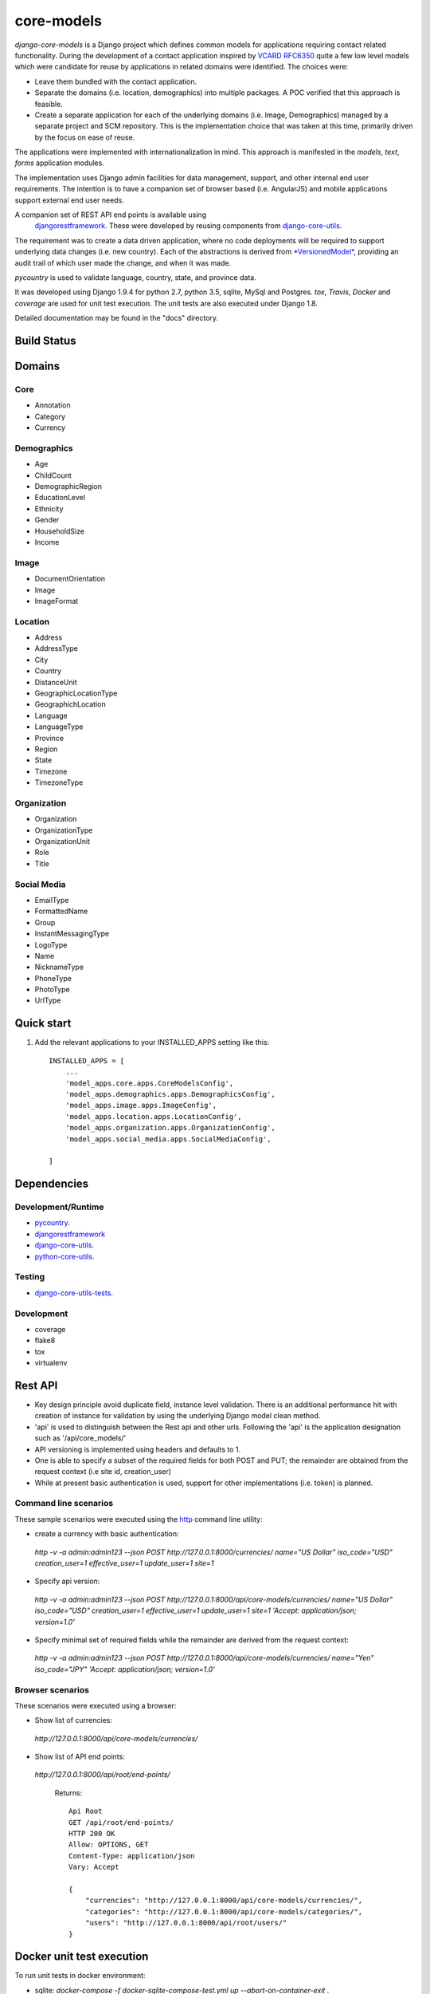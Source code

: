 ===========
core-models
===========

*django-core-models* is a Django project which defines common models for applications
requiring contact related functionality.  During the development of a contact
application inspired  by  `VCARD RFC6350  <https://tools.ietf.org/html/rfc6350/>`_
quite a few low level models which were candidate for reuse by
applications in related domains were identified.  The  choices were:

* Leave them bundled with the contact application.
* Separate the domains (i.e. location, demographics) into multiple packages.  A POC
  verified that this approach is feasible.
* Create a separate application for each of the underlying domains (i.e. Image, Demographics) managed
  by a separate project and SCM repository.
  This is the implementation choice that was taken at this time, primarily driven by the focus
  on ease of reuse.

The applications were implemented with internationalization in mind.  This approach is
manifested in the *models*, *text*, *forms* application modules.

The implementation uses Django admin facilities for data management, support, and other internal
end user requirements.  The intention is to have a companion set of browser based (i.e. AngularJS) and mobile applications 
support external end user needs.

A companion set of REST API end points is available using
 `djangorestframework <http://www.django-rest-framework.org/>`_. These were developed by reusing components
 from `django-core-utils  <https://github.com/ajaniv/django-core-utils/>`_.

The requirement was to create a data driven application, where no code deployments will be required
to support underlying data changes (i.e. new country).  Each of the abstractions is derived from
`*VersionedModel*  <https://github.com/ajaniv/django-core-utils/>`_, 
providing an audit trail of which user made the change, and when it was made. 

*pycountry* is used to validate language, country, state, and province data.

It was developed using Django 1.9.4 for python 2.7, python 3.5, sqlite, MySql and Postgres.
*tox*, *Travis*, *Docker* and *coverage* are used for unit test execution.  The unit tests
are also executed under Django 1.8.

Detailed documentation may be found in the "docs" directory.

Build Status
------------

.. image:: https://travis-ci.org/ajaniv/django-core-utils.svg?branch=master
    :target: https://travis-ci.org/ajaniv/django-core-utils

Domains
-------

Core
^^^^
* Annotation
* Category
* Currency

Demographics
^^^^^^^^^^^^
* Age
* ChildCount
* DemographicRegion
* EducationLevel
* Ethnicity
* Gender
* HouseholdSize
* Income

Image
^^^^^
* DocumentOrientation
* Image
* ImageFormat


Location
^^^^^^^^
* Address
* AddressType
* City
* Country
* DistanceUnit
* GeographicLocationType
* GeographichLocation
* Language
* LanguageType
* Province
* Region
* State
* Timezone
* TimezoneType


Organization
^^^^^^^^^^^^
* Organization
* OrganizationType
* OrganizationUnit
* Role
* Title


Social Media
^^^^^^^^^^^^
* EmailType
* FormattedName
* Group
* InstantMessagingType
* LogoType
* Name
* NicknameType
* PhoneType
* PhotoType
* UrlType



Quick start
-----------

1. Add the relevant applications to your INSTALLED_APPS setting like this::

    INSTALLED_APPS = [
        ...
        'model_apps.core.apps.CoreModelsConfig',
    	'model_apps.demographics.apps.DemographicsConfig',
    	'model_apps.image.apps.ImageConfig',
    	'model_apps.location.apps.LocationConfig',
    	'model_apps.organization.apps.OrganizationConfig',
    	'model_apps.social_media.apps.SocialMediaConfig',
       
    ]
    
    
Dependencies
------------

Development/Runtime
^^^^^^^^^^^^^^^^^^^
* `pycountry <https://pypi.python.org/pypi/pycountry>`_.
* `djangorestframework <http://www.django-rest-framework.org/>`_
* `django-core-utils  <https://github.com/ajaniv/django-core-utils/>`_.
* `python-core-utils  <https://github.com/ajaniv/python-core-utils/>`_.


Testing
^^^^^^^
* `django-core-utils-tests  <https://github.com/ajaniv/django-core-utils-tests/>`_.


Development
^^^^^^^^^^^

* coverage
* flake8
* tox
* virtualenv

Rest API
--------
* Key design principle avoid duplicate field, instance level validation.
  There is an additional performance hit with creation of instance for validation
  by using the underlying Django model clean method.

* 'api' is used to distinguish between the Rest api  and other urls. Following the 'api' is the  application designation such as '/api/core_models/'
* API versioning is implemented using headers and defaults to 1.
* One is able to specify a subset of the required fields for both POST and PUT; the remainder are
  obtained from the request context (i.e site id, creation_user)
* While at present basic authentication is used, support for other implementations
  (i.e. token) is planned.

Command line scenarios
^^^^^^^^^^^^^^^^^^^^^^
These sample scenarios were executed using the `http <https://github.com/jkbrzt/httpie>`_ command line utility:

* create a currency with basic authentication:
 `http -v -a admin:admin123 --json POST http://127.0.0.1:8000/currencies/ name="US Dollar" iso_code="USD" creation_user=1 effective_user=1 update_user=1 site=1`
* Specify api version:
 `http -v -a admin:admin123 --json POST http://127.0.0.1:8000/api/core-models/currencies/ name="US Dollar" iso_code="USD" creation_user=1 effective_user=1 update_user=1 site=1 'Accept: application/json; version=1.0'`
* Specify minimal set of required fields while the remainder are derived from the request context:
 `http -v -a admin:admin123 --json POST http://127.0.0.1:8000/api/core-models/currencies/ name="Yen" iso_code="JPY" 'Accept: application/json; version=1.0'`

Browser scenarios
^^^^^^^^^^^^^^^^^^^^^^
These scenarios were executed using a browser:

* Show list of currencies:
 `http://127.0.0.1:8000/api/core-models/currencies/`
* Show list of API end points:
 `http://127.0.0.1:8000/api/root/end-points/`
 
  Returns::

	Api Root
	GET /api/root/end-points/
	HTTP 200 OK
	Allow: OPTIONS, GET
	Content-Type: application/json
	Vary: Accept
	
	{
	    "currencies": "http://127.0.0.1:8000/api/core-models/currencies/",
	    "categories": "http://127.0.0.1:8000/api/core-models/categories/",
	    "users": "http://127.0.0.1:8000/api/root/users/"
	}

Docker unit test execution
--------------------------
To run unit tests in docker environment:

* sqlite: `docker-compose -f docker-sqlite-compose-test.yml up --abort-on-container-exit` .
* postgres: `docker-compose -f docker-postgres-compose-test.yml up --abort-on-container-exit` .
* mysql: `docker-compose -f docker-mysql-compose-test.yml up --abort-on-container-exit` .

Docker container execution
--------------------------
To run browser against a docker container:

* sqlite: `docker-compose -f docker-sqlite-compose.yml up -d` .
* postgres: `docker-compose -f docker-postgres-compose.yml up -d` .
* mysql: `docker-compose -f docker-mysql-compose.yml up -d`.

Set the browser address to the ip address returned from `docker-machine ip`.
For example: `http://192.168.99.100:8000/`

Docker notes
------------

* In order to configure command line docker environment:

    #. docker-machine restart default
    #. eval $(docker-machine env default)


* To remove all containers: `docker rm $(docker ps -a -q)`
* To remove all images: `docker rmi -f $(docker images -q)`

Data management
---------------
Fixtures were used to help test aspects of  application usability.
These are not automatically loaded during migration or testing.
Sample fixtures are stored in the `fixtures` directory. 

Fixture files can be created per application as outlined below:

* `python manage.py dumpdata --natural-foreign --natural-primary -o fixtures/locations.json locations`


Fixtures can be loaded per application as outlined below:

* `python manage.py loaddata fixtures/locations.json`

Other
-----

* pandoc was used to convert from .rst to .md:

  ``pandoc -f rst -t markdown_github -o README.md README.rst``
  
* check-manifest was run from the command line.  Could not get it
  to work from within tox.  There was an error in handling '~'
  with gitconfig when running:
  
  ``git ls-files -z``    
  
* To create admin super user: `create_super_user.py`

Todo
----

* Organize docker files under a sub-directory without getting directory access exceptions.
